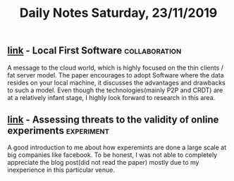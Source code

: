 #+TITLE: Daily Notes Saturday, 23/11/2019
** [[https://blog.acolyer.org/2019/11/20/local-first-software/][link]] - Local First Software                                :collaboration:
A message to the cloud world, which is highly focused on the thin clients / fat server model.
The paper encourages to adopt Software where the data resides on your local machine, it discusses the advantages and drawbacks to such a model.
Even though the technologies(mainly P2P and CRDT) are at a relatively infant stage, I highly look forward to research in this area.
** [[https://blog.acolyer.org/2019/11/22/planalyzer/][link]] - Assessing threats to the validity of online experiments :experiment:
A good introduction to me about how experemints are done a large scale at big companies like facebook. To be honest, I was not able to completely appreciate the blog post(did not read the paper) mostly due to my inexperience in this particular venue.
